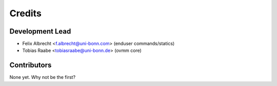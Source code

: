 =======
Credits
=======

Development Lead
----------------

* Felix Albrecht <f.albrecht@uni-bonn.com> (enduser commands/statics)
* Tobias Raabe <tobiasraabe@uni-bonn.de> (ovmm core)

Contributors
------------

None yet. Why not be the first?
